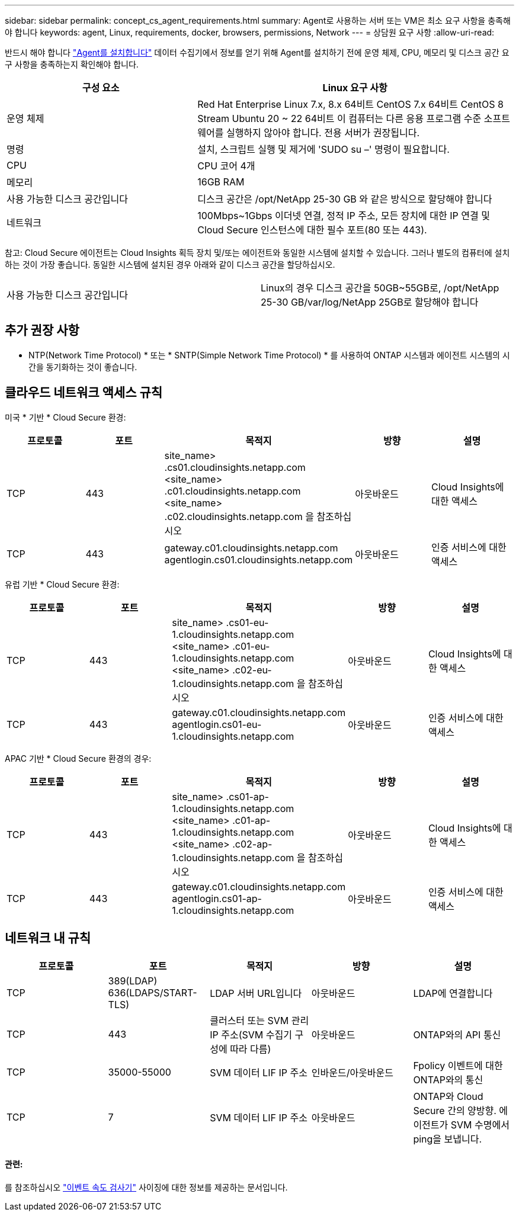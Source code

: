 ---
sidebar: sidebar 
permalink: concept_cs_agent_requirements.html 
summary: Agent로 사용하는 서버 또는 VM은 최소 요구 사항을 충족해야 합니다 
keywords: agent, Linux, requirements, docker, browsers, permissions, Network 
---
= 상담원 요구 사항
:allow-uri-read: 


[role="lead"]
반드시 해야 합니다 link:task_cs_add_agent.html["Agent를 설치합니다"] 데이터 수집기에서 정보를 얻기 위해 Agent를 설치하기 전에 운영 체제, CPU, 메모리 및 디스크 공간 요구 사항을 충족하는지 확인해야 합니다.

[cols="36,60"]
|===
| 구성 요소 | Linux 요구 사항 


| 운영 체제 | Red Hat Enterprise Linux 7.x, 8.x 64비트 CentOS 7.x 64비트 CentOS 8 Stream Ubuntu 20 ~ 22 64비트 이 컴퓨터는 다른 응용 프로그램 수준 소프트웨어를 실행하지 않아야 합니다. 전용 서버가 권장됩니다. 


| 명령 | 설치, 스크립트 실행 및 제거에 'SUDO su –' 명령이 필요합니다. 


| CPU | CPU 코어 4개 


| 메모리 | 16GB RAM 


| 사용 가능한 디스크 공간입니다 | 디스크 공간은 /opt/NetApp 25-30 GB 와 같은 방식으로 할당해야 합니다 


| 네트워크 | 100Mbps~1Gbps 이더넷 연결, 정적 IP 주소, 모든 장치에 대한 IP 연결 및 Cloud Secure 인스턴스에 대한 필수 포트(80 또는 443). 
|===
참고: Cloud Secure 에이전트는 Cloud Insights 획득 장치 및/또는 에이전트와 동일한 시스템에 설치할 수 있습니다. 그러나 별도의 컴퓨터에 설치하는 것이 가장 좋습니다. 동일한 시스템에 설치된 경우 아래와 같이 디스크 공간을 할당하십시오.

|===


| 사용 가능한 디스크 공간입니다 | Linux의 경우 디스크 공간을 50GB~55GB로, /opt/NetApp 25-30 GB/var/log/NetApp 25GB로 할당해야 합니다 
|===


== 추가 권장 사항

* NTP(Network Time Protocol) * 또는 * SNTP(Simple Network Time Protocol) * 를 사용하여 ONTAP 시스템과 에이전트 시스템의 시간을 동기화하는 것이 좋습니다.




== 클라우드 네트워크 액세스 규칙

미국 * 기반 * Cloud Secure 환경:

[cols="5*"]
|===
| 프로토콜 | 포트 | 목적지 | 방향 | 설명 


| TCP | 443 | site_name> .cs01.cloudinsights.netapp.com <site_name> .c01.cloudinsights.netapp.com <site_name> .c02.cloudinsights.netapp.com 을 참조하십시오 | 아웃바운드 | Cloud Insights에 대한 액세스 


| TCP | 443 | gateway.c01.cloudinsights.netapp.com agentlogin.cs01.cloudinsights.netapp.com | 아웃바운드 | 인증 서비스에 대한 액세스 
|===
유럽 기반 * Cloud Secure 환경:

[cols="5*"]
|===
| 프로토콜 | 포트 | 목적지 | 방향 | 설명 


| TCP | 443 | site_name> .cs01-eu-1.cloudinsights.netapp.com <site_name> .c01-eu-1.cloudinsights.netapp.com <site_name> .c02-eu-1.cloudinsights.netapp.com 을 참조하십시오 | 아웃바운드 | Cloud Insights에 대한 액세스 


| TCP | 443 | gateway.c01.cloudinsights.netapp.com agentlogin.cs01-eu-1.cloudinsights.netapp.com | 아웃바운드 | 인증 서비스에 대한 액세스 
|===
APAC 기반 * Cloud Secure 환경의 경우:

[cols="5*"]
|===
| 프로토콜 | 포트 | 목적지 | 방향 | 설명 


| TCP | 443 | site_name> .cs01-ap-1.cloudinsights.netapp.com <site_name> .c01-ap-1.cloudinsights.netapp.com <site_name> .c02-ap-1.cloudinsights.netapp.com 을 참조하십시오 | 아웃바운드 | Cloud Insights에 대한 액세스 


| TCP | 443 | gateway.c01.cloudinsights.netapp.com agentlogin.cs01-ap-1.cloudinsights.netapp.com | 아웃바운드 | 인증 서비스에 대한 액세스 
|===


== 네트워크 내 규칙

[cols="5*"]
|===
| 프로토콜 | 포트 | 목적지 | 방향 | 설명 


| TCP | 389(LDAP) 636(LDAPS/START-TLS) | LDAP 서버 URL입니다 | 아웃바운드 | LDAP에 연결합니다 


| TCP | 443 | 클러스터 또는 SVM 관리 IP 주소(SVM 수집기 구성에 따라 다름) | 아웃바운드 | ONTAP와의 API 통신 


| TCP | 35000-55000 | SVM 데이터 LIF IP 주소 | 인바운드/아웃바운드 | Fpolicy 이벤트에 대한 ONTAP와의 통신 


| TCP | 7 | SVM 데이터 LIF IP 주소 | 아웃바운드 | ONTAP와 Cloud Secure 간의 양방향. 에이전트가 SVM 수명에서 ping을 보냅니다. 
|===


==== 관련:

를 참조하십시오 link:concept_cs_event_rate_checker.html["이벤트 속도 검사기"] 사이징에 대한 정보를 제공하는 문서입니다.
